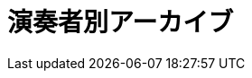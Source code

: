 = 演奏者別アーカイブ

++++
<div id='holder'></div>
<script>
(function() {
    var name = getUrlParameter('name');
    $('title').text(name + " : Platanus");
    $.getJSON( "/archive/player/data.json", {
        format: "json"
    })
    .done(function(data) {
        var str = "";
        $('#holder').append("<h2>" + name + "の演奏一覧</h2>");
        var program;
        for(var programs of data) {
            if(programs[0].player_name == name){
                program = programs;
                break;
            }
        }
        $('#holder').append(program2html(program, true));
    });
})();
</script>
++++
